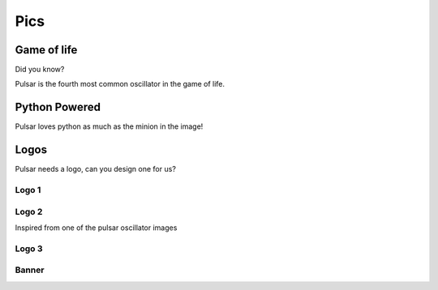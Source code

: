 ================
Pics
================

Game of life
=================

Did you know?

Pulsar is the fourth most common oscillator in the game of life.

.. image:: http://www.conwaylife.com/w/images/e/ef/Pulsar.gif
   :width: 100


Python Powered
=================

Pulsar loves python as much as the minion in the image!

.. image:: https://lh5.googleusercontent.com/-xVSvSecp6kE/Uk3XDSCCHVI/AAAAAAAABIs/r1rnKMHbT_w/w1560-h878-no
   :width: 500


Logos
=======

Pulsar needs a logo, can you design one for us?

Logo 1
~~~~~~~~~~

.. image:: _static/pulsar.png
   :width: 300 px


Logo 2
~~~~~~~~~~

Inspired from one of the pulsar oscillator images

.. image:: _static/pulsar3.png
   :width: 300 px


Logo 3
~~~~~~~~~~

.. image:: _static/pulsar-logo.svg
   :width: 300 px


Banner
~~~~~~~~~~

.. image:: _static/pulsar-banner.svg
   :width: 500 px
